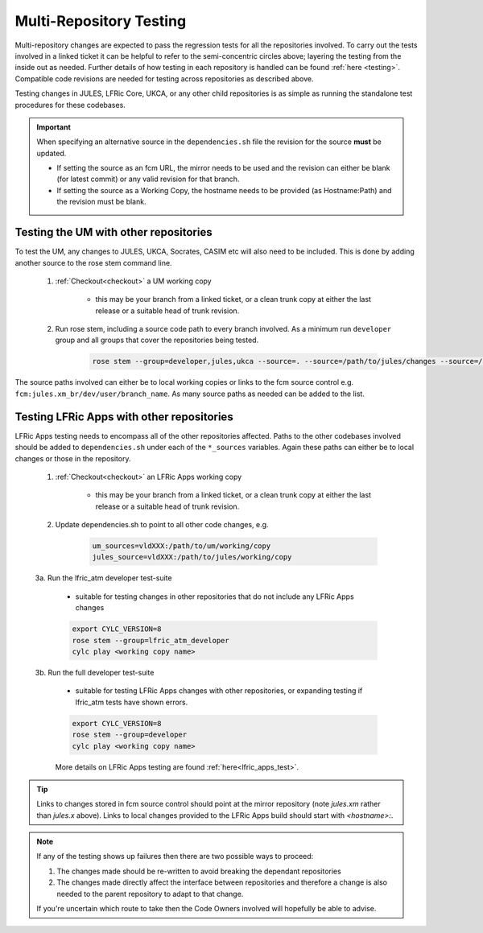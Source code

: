 .. _multi-repo_testing:

Multi-Repository Testing
========================

Multi-repository changes are expected to pass the regression tests for all the
repositories involved. To carry out the tests involved in a linked ticket it can
be helpful to refer to the semi-concentric circles above; layering the testing
from the inside out as needed. Further details of how testing in each
repository is handled can be found :ref:`here <testing>`. Compatible
code revisions are needed for testing across repositories as described above.

Testing changes in JULES, LFRic Core, UKCA, or any other child repositories is
as simple as running the standalone test procedures for these codebases.

.. important::

    When specifying an alternative source in the ``dependencies.sh`` file the revision for the source **must** be updated.

    * If setting the source as an fcm URL, the mirror needs to be used and the revision can either be blank (for latest commit) or any valid revision for that branch.
    * If setting the source as a Working Copy, the hostname needs to be provided (as Hostname:Path) and the revision must be blank.

Testing the UM with other repositories
^^^^^^^^^^^^^^^^^^^^^^^^^^^^^^^^^^^^^^

To test the UM, any changes to JULES, UKCA, Socrates, CASIM etc will also need
to be included. This is done by adding another source to the rose stem command
line.

    1. :ref:`Checkout<checkout>` a UM working copy

        - this may be your branch from a linked ticket, or a clean trunk copy
          at either the last release or a suitable head of trunk revision.

    2. Run rose stem, including a source code path to every branch involved. As a minimum
       run ``developer`` group and all groups that cover the repositories being tested.

        .. code-block::

            rose stem --group=developer,jules,ukca --source=. --source=/path/to/jules/changes --source=/path/to/ukca/changes

The source paths involved can either be to local working copies or links to the
fcm source control e.g. ``fcm:jules.xm_br/dev/user/branch_name``. As many source
paths as needed can be added to the list.

Testing LFRic Apps with other repositories
^^^^^^^^^^^^^^^^^^^^^^^^^^^^^^^^^^^^^^^^^^

LFRic Apps testing needs to encompass all of the other repositories affected.
Paths to the other codebases involved should be added to
``dependencies.sh`` under each of the ``*_sources`` variables. Again
these paths can either be to local changes or those in the repository.

    1. :ref:`Checkout<checkout>` an LFRic Apps working copy

        - this may be your branch from a linked ticket, or a clean trunk copy
          at either the last release or a suitable head of trunk revision.

    2. Update dependencies.sh to point to all other code changes, e.g.

        .. code-block:: RST

            um_sources=vldXXX:/path/to/um/working/copy
            jules_source=vldXXX:/path/to/jules/working/copy

    3a. Run the lfric_atm developer test-suite

        - suitable for testing changes in other repositories that do not
          include any LFRic Apps changes

        .. code-block::

            export CYLC_VERSION=8
            rose stem --group=lfric_atm_developer
            cylc play <working copy name>

    3b. Run the full developer test-suite

        - suitable for testing LFRic Apps changes with other repositories, or expanding
          testing if lfric_atm tests have shown errors.

        .. code-block::

            export CYLC_VERSION=8
            rose stem --group=developer
            cylc play <working copy name>

        More details on LFRic Apps testing are found :ref:`here<lfric_apps_test>`.



.. tip::
    Links to changes stored in fcm source control should point at the mirror
    repository (note `jules.xm` rather than `jules.x` above). Links to local
    changes provided to the LFRic Apps build should start with `<hostname>:`.

.. note::
    If any of the testing shows up failures then there are two possible ways to
    proceed:

    1. The changes made should be re-written to avoid breaking the dependant
       repositories

    2. The changes made directly affect the interface between repositories and
       therefore a change is also needed to the parent repository to adapt to that change.

    If you're uncertain which route to take then the Code Owners involved will
    hopefully be able to advise.